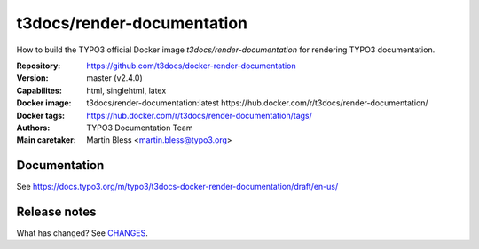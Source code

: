===========================
t3docs/render-documentation
===========================

How to build the TYPO3 official Docker image `t3docs/render-documentation` for
rendering TYPO3 documentation.

:Repository:      https://github.com/t3docs/docker-render-documentation
:Version:         master (v2.4.0)
:Capabilites:     html, singlehtml, latex
:Docker image:    t3docs/render-documentation:latest
                  https://hub.docker.com/r/t3docs/render-documentation/
:Docker tags:     https://hub.docker.com/r/t3docs/render-documentation/tags/
:Authors:         TYPO3 Documentation Team
:Main caretaker:  Martin Bless <martin.bless@typo3.org>

.. :Documented at:   https://github.com/t3docs/t3docs-documentation


Documentation
=============

See https://docs.typo3.org/m/typo3/t3docs-docker-render-documentation/draft/en-us/


Release notes
=============

What has changed? See `CHANGES <CHANGES.rst>`_.



